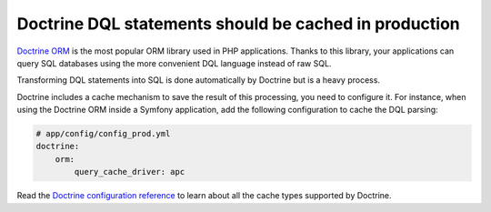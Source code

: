 Doctrine DQL statements should be cached in production
======================================================

`Doctrine ORM`_ is the most popular ORM library used in PHP applications. Thanks
to this library, your applications can query SQL databases using the more convenient DQL language instead of raw SQL.

Transforming DQL statements into SQL is done automatically by Doctrine but is a heavy process.

Doctrine includes a cache mechanism to save the result of this processing, you
need to configure it. For instance, when using the Doctrine ORM inside a Symfony
application, add the following configuration to cache the DQL parsing:

.. code-block:: yaml

    # app/config/config_prod.yml
    doctrine:
        orm:
            query_cache_driver: apc

Read the `Doctrine configuration reference`_ to learn about all the cache types
supported by Doctrine.

.. _`Doctrine ORM`: https://www.doctrine-project.org/projects/orm.html
.. _`Doctrine configuration reference`: https://symfony.com/doc/current/reference/configuration/doctrine.html#caching-drivers

